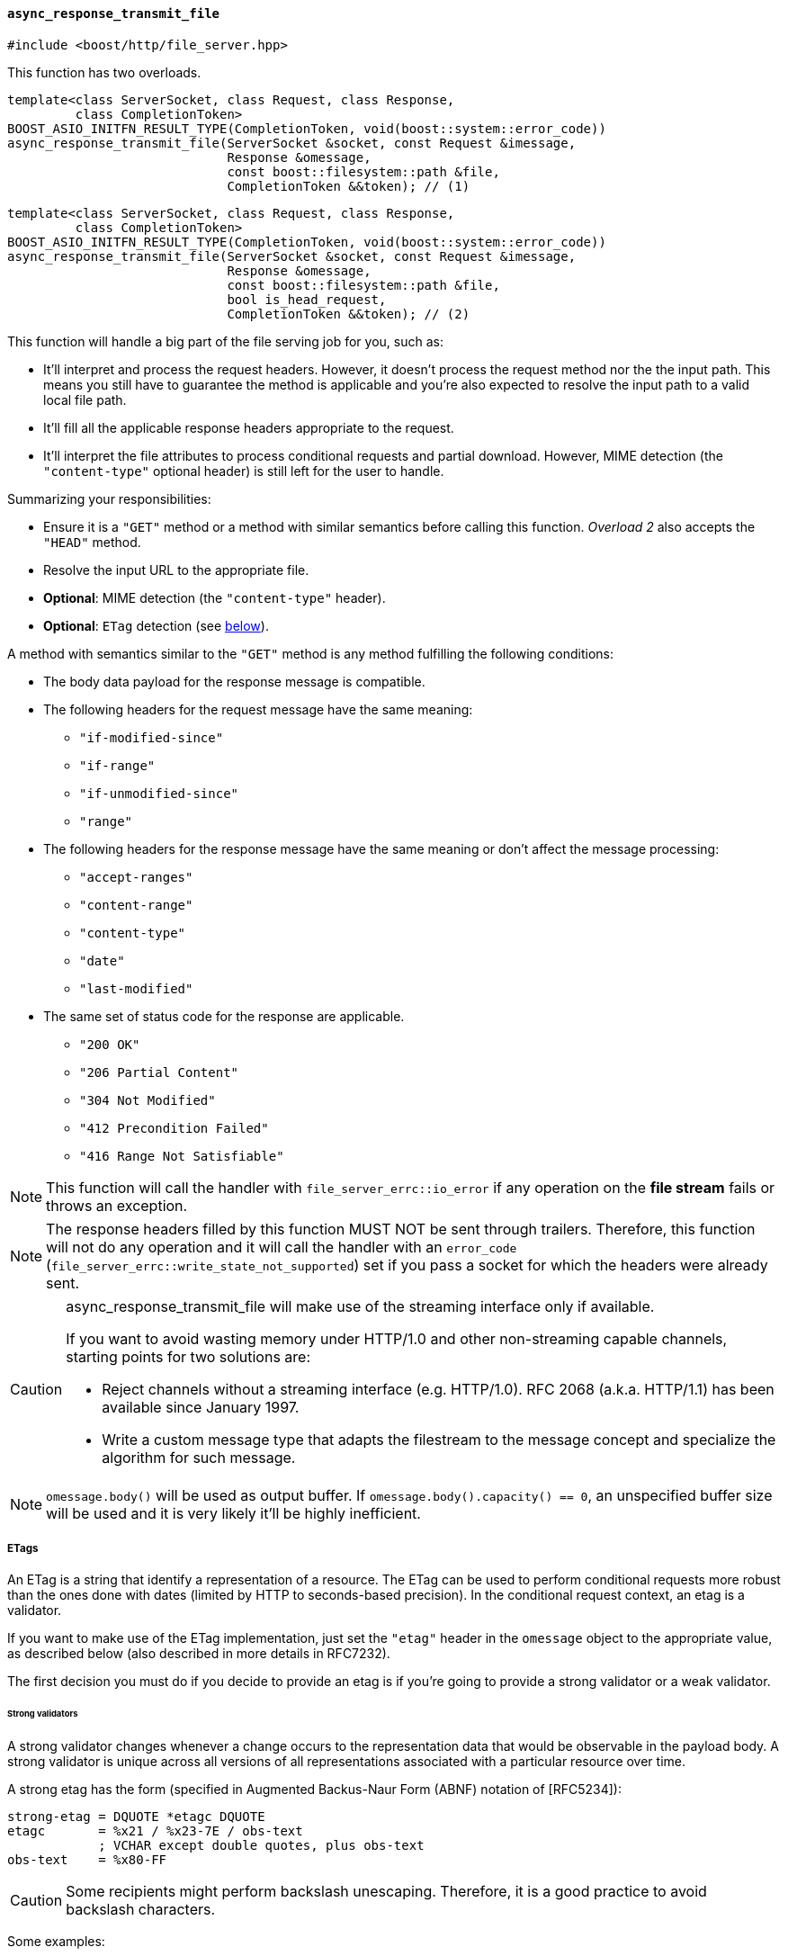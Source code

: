 [[async_response_transmit_file]]
==== `async_response_transmit_file`

[source,cpp]
----
#include <boost/http/file_server.hpp>
----

This function has two overloads.

[source,cpp]
----
template<class ServerSocket, class Request, class Response,
         class CompletionToken>
BOOST_ASIO_INITFN_RESULT_TYPE(CompletionToken, void(boost::system::error_code))
async_response_transmit_file(ServerSocket &socket, const Request &imessage,
                             Response &omessage,
                             const boost::filesystem::path &file,
                             CompletionToken &&token); // (1)
----

[source,cpp]
----
template<class ServerSocket, class Request, class Response,
         class CompletionToken>
BOOST_ASIO_INITFN_RESULT_TYPE(CompletionToken, void(boost::system::error_code))
async_response_transmit_file(ServerSocket &socket, const Request &imessage,
                             Response &omessage,
                             const boost::filesystem::path &file,
                             bool is_head_request,
                             CompletionToken &&token); // (2)
----

This function will handle a big part of the file serving job for you, such as:

* It'll interpret and process the request headers. However, it doesn't process
  the request method nor the the input path. This means you still have to
  guarantee the method is applicable and you're also expected to resolve the
  input path to a valid local file path.
* It'll fill all the applicable response headers appropriate to the request.
* It'll interpret the file attributes to process conditional requests and
  partial download. However, MIME detection (the `"content-type"` optional
  header) is still left for the user to handle.

Summarizing your responsibilities:

* Ensure it is a `"GET"` method or a method with similar semantics before
  calling this function. _Overload 2_ also accepts the `"HEAD"` method.
* Resolve the input URL to the appropriate file.
* *Optional*: MIME detection (the `"content-type"` header).
* *Optional*: `ETag` detection (see
   <<async_response_transmit_file_etag,below>>).

A method with semantics similar to the `"GET"` method is any method fulfilling
the following conditions:

* The body data payload for the response message is compatible.
* The following headers for the request message have the same meaning:
** `"if-modified-since"`
** `"if-range"`
** `"if-unmodified-since"`
** `"range"`
* The following headers for the response message have the same meaning or don't
  affect the message processing:
** `"accept-ranges"`
** `"content-range"`
** `"content-type"`
** `"date"`
** `"last-modified"`
* The same set of status code for the response are applicable.
** `"200 OK"`
** `"206 Partial Content"`
** `"304 Not Modified"`
** `"412 Precondition Failed"`
** `"416 Range Not Satisfiable"`

NOTE: This function will call the handler with `file_server_errc::io_error` if
any operation on the *file stream* fails or throws an exception.

NOTE: The response headers filled by this function MUST NOT be sent through
trailers. Therefore, this function will not do any operation and it will call
the handler with an `error_code` (`file_server_errc::write_state_not_supported`)
set if you pass a socket for which the headers were already sent.

[CAUTION]
--
async_response_transmit_file will make use of the streaming interface only if
available.

If you want to avoid wasting memory under HTTP/1.0 and other non-streaming
capable channels, starting points for two solutions are:

* Reject channels without a streaming interface (e.g. HTTP/1.0). RFC 2068
  (a.k.a.  HTTP/1.1) has been available since January 1997.
* Write a custom message type that adapts the filestream to the message concept
  and specialize the algorithm for such message.
--

NOTE: `omessage.body()` will be used as output buffer. If
`omessage.body().capacity() == 0`, an unspecified buffer size will be used and
it is very likely it'll be highly inefficient.

[[async_response_transmit_file_etag]]
===== ETags

An ETag is a string that identify a representation of a resource. The ETag can
be used to perform conditional requests more robust than the ones done with
dates (limited by HTTP to seconds-based precision). In the conditional request
context, an etag is a validator.

If you want to make use of the ETag implementation, just set the `"etag"` header
in the `omessage` object to the appropriate value, as described below (also
described in more details in RFC7232).

The first decision you must do if you decide to provide an etag is if you're
going to provide a strong validator or a weak validator.

====== Strong validators

A strong validator changes whenever a change occurs to the representation data
that would be observable in the payload body. A strong validator is unique
across all versions of all representations associated with a particular resource
over time.

A strong etag has the form (specified in Augmented Backus-Naur Form (ABNF)
notation of [RFC5234]):

----
strong-etag = DQUOTE *etagc DQUOTE
etagc       = %x21 / %x23-7E / obs-text
            ; VCHAR except double quotes, plus obs-text
obs-text    = %x80-FF
----

CAUTION: Some recipients might perform backslash unescaping. Therefore, it is a
good practice to avoid backslash characters.

Some examples:

* `"xyasdzzy"`
* `"xyz9czy"`
* `""`

NOTE: A strong validator might change for reasons other than a change to the
representation data.

NOTE: There is no implication of uniqueness across representations of different
resources.

====== Weak validators

A weak validator might not change for every change to the representation data.

A weak etag has the form (specified in Augmented Backus-Naur Form (ABNF)
notation of [RFC5234]):

----
weak-etag  = weak opaque-tag
weak       = %x57.2F ; "W/", case-sensitive
opaque-tag = DQUOTE *etagc DQUOTE
etagc      = %x21 / %x23-7E / obs-text
           ; VCHAR except double quotes, plus obs-text
obs-text   = %x80-FF
----

CAUTION: Some recipients might perform backslash unescaping. Therefore, it is a
good practice to avoid backslash characters.

Some examples:

* `W/"xyasdzzy"`
* `W/"xyz9czy"`
* `W/""`

===== Template parameters

`ServerSocket`::

  Must fulfill the requirements for the <<server_socket_concept,`ServerSocket
  concept`>>.

`Request`::

  Must fulfill the requirements for the <<request_concept,`Request` concept>>.

`Response`::

  Must fulfill the requirements for the <<response_concept,`Response` concept>>.
+
[CAUTION]
--
`Response::body_type` MUST fulfill the following extra requirements:

* Its elements MUST be stored contiguously (e.g. `std::vector`).
* It MUST support C++11 `std::vector` capicity and data semantics
  (_vector.capacity_ and _vector.data_, respectively).

These extra requirements are posed because file APIs are defined in terms of
buffer footnote:[objects with contiguous storage of bytes.] operations.
--

`CompletionToken`::

  Must fulfill the ASIO requirements for a completion token.
+
The used handler signature is `void(boost::system::error_code)`.

===== Parameters

`ServerSocket &socket`::

  The socket associated with the _imessage_ and _omessage_ that will be used for
  the response.

`const Request &imessage`::

  The request message received.

`Response &omessage`::

  The message object that should be used to reply the message.
+
The user might be interested in filling some extra headers here like
`"content-type"` or cache policies.

`const filesystem::path &file`::

  The requested file that should be transmitted.
+
CAUTION: If you cannot guarantee the _file_ did not change twice during the
second covered by the last write time, you should remove all `"range"` and
`"if-range"` headers from _imessage_ before calling this function. It's possible
to construct a more robust file server by making use of system-level APIs that
can provide unique identifiers for file revisions.

`bool is_head_request`::

  Whether the request was made with a `"HEAD"` method.
+
If the received request isn't `"GET"` nor `"HEAD"`, you MAY remove all `"range"`
and `"if-range"` headers and pass the value `false` to this argument.
+
NOTE: Available only for _overload 2_.

`CompletionToken &&token`::

  The token from which the handler and the return value are extracted.
+
The extracted handler is called when the operation completes.

===== Return value

Extracted using _token_.

===== See also

* <<file_server_errc,file_server_errc>>
* <<async_response_transmit_dir,async_response_transmit_dir>>
